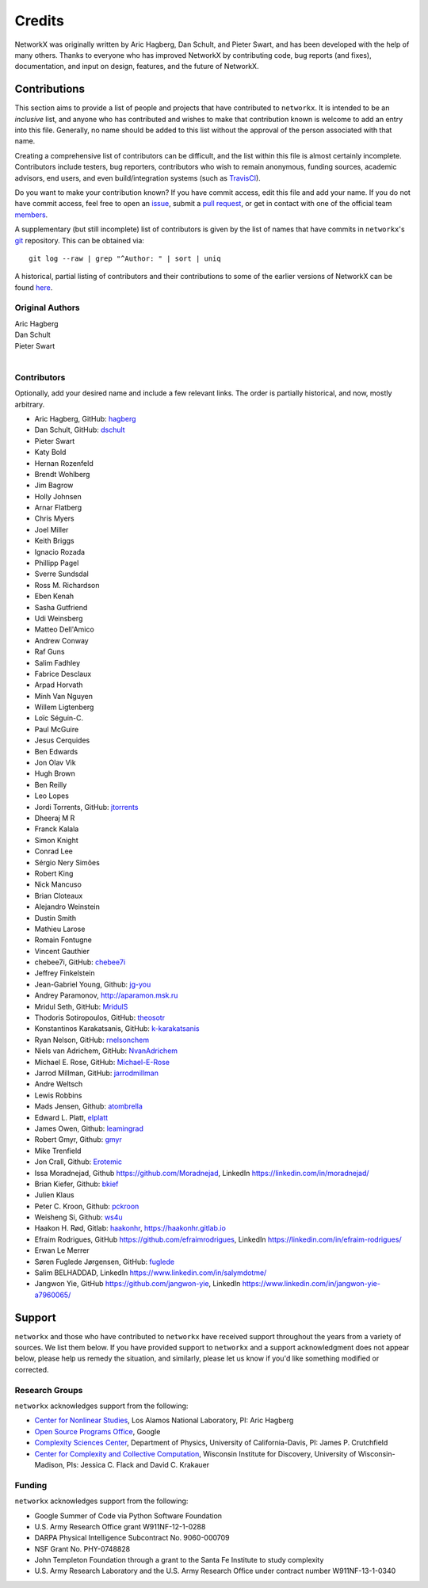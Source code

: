 Credits
=======

NetworkX was originally written by Aric Hagberg, Dan Schult, and Pieter Swart,
and has been developed with the help of many others. Thanks to everyone who has
improved NetworkX by contributing code, bug reports (and fixes), documentation,
and input on design, features, and the future of NetworkX.

Contributions
-------------

This section aims to provide a list of people and projects that have
contributed to ``networkx``. It is intended to be an *inclusive* list, and
anyone who has contributed and wishes to make that contribution known is
welcome to add an entry into this file.  Generally, no name should be added to
this list without the approval of the person associated with that name.

Creating a comprehensive list of contributors can be difficult, and the list
within this file is almost certainly incomplete.  Contributors include
testers, bug reporters, contributors who wish to remain anonymous, funding
sources, academic advisors, end users, and even build/integration systems (such
as `TravisCI <https://travis-ci.org>`_).

Do you want to make your contribution known? If you have commit access, edit
this file and add your name. If you do not have commit access, feel free to
open an `issue <https://github.com/networkx/networkx/issues/new>`_, submit a
`pull request <https://github.com/networkx/networkx/compare/>`_, or get in
contact with one of the official team
`members <https://github.com/networkx?tab=members>`_.

A supplementary (but still incomplete) list of contributors is given by the
list of names that have commits in ``networkx``'s
`git <http://git-scm.com>`_ repository. This can be obtained via::

    git log --raw | grep "^Author: " | sort | uniq

A historical, partial listing of contributors and their contributions to some
of the earlier versions of NetworkX can be found
`here <https://github.com/networkx/networkx/blob/886e790437bcf30e9f58368829d483efef7a2acc/doc/source/reference/credits_old.rst>`_.


Original Authors
^^^^^^^^^^^^^^^^

| Aric Hagberg
| Dan Schult
| Pieter Swart
|


Contributors
^^^^^^^^^^^^

Optionally, add your desired name and include a few relevant links. The order
is partially historical, and now, mostly arbitrary.

- Aric Hagberg, GitHub: `hagberg <https://github.com/hagberg>`_
- Dan Schult, GitHub: `dschult <https://github.com/dschult>`_
- Pieter Swart
- Katy Bold
- Hernan Rozenfeld
- Brendt Wohlberg
- Jim Bagrow
- Holly Johnsen
- Arnar Flatberg
- Chris Myers
- Joel Miller
- Keith Briggs
- Ignacio Rozada
- Phillipp Pagel
- Sverre Sundsdal
- Ross M. Richardson
- Eben Kenah
- Sasha Gutfriend
- Udi Weinsberg
- Matteo Dell'Amico
- Andrew Conway
- Raf Guns
- Salim Fadhley
- Fabrice Desclaux
- Arpad Horvath
- Minh Van Nguyen
- Willem Ligtenberg
- Loïc Séguin-C.
- Paul McGuire
- Jesus Cerquides
- Ben Edwards
- Jon Olav Vik
- Hugh Brown
- Ben Reilly
- Leo Lopes
- Jordi Torrents, GitHub: `jtorrents <https://github.com/jtorrents>`_
- Dheeraj M R
- Franck Kalala
- Simon Knight
- Conrad Lee
- Sérgio Nery Simões
- Robert King
- Nick Mancuso
- Brian Cloteaux
- Alejandro Weinstein
- Dustin Smith
- Mathieu Larose
- Romain Fontugne
- Vincent Gauthier
- chebee7i, GitHub: `chebee7i <https://github.com/chebee7i>`_
- Jeffrey Finkelstein
- Jean-Gabriel Young, Github: `jg-you <https://github.com/jgyou>`_
- Andrey Paramonov, http://aparamon.msk.ru
- Mridul Seth, GitHub: `MridulS <https://github.com/MridulS>`_
- Thodoris Sotiropoulos, GitHub: `theosotr <https://github.com/theosotr>`_
- Konstantinos Karakatsanis, GitHub: `k-karakatsanis <https://github.com/k-karakatsanis>`_
- Ryan Nelson, GitHub: `rnelsonchem <https://github.com/rnelsonchem>`_
- Niels van Adrichem, GitHub: `NvanAdrichem <https://github.com/NvanAdrichem>`_
- Michael E. Rose, GitHub: `Michael-E-Rose <https://github.com/Michael-E-Rose>`_
- Jarrod Millman, GitHub: `jarrodmillman <https://github.com/jarrodmillman>`_
- Andre Weltsch
- Lewis Robbins
- Mads Jensen, Github: `atombrella <https://github.com/atombrella>`_
- Edward L. Platt, `elplatt <https://elplatt.com>`_
- James Owen, Github: `leamingrad <https://github.com/leamingrad>`_
- Robert Gmyr, Github: `gmyr <https://github.com/gmyr>`_
- Mike Trenfield
- Jon Crall, Github: `Erotemic <https://github.com/Erotemic>`_
- Issa Moradnejad, Github `<https://github.com/Moradnejad>`_, LinkedIn `<https://linkedin.com/in/moradnejad/>`_
- Brian Kiefer, Github: `bkief <https://github.com/bkief>`_
- Julien Klaus
- Peter C. Kroon, Github: `pckroon <https://github.com/pckroon>`_
- Weisheng Si, Github: `ws4u <https://github.com/ws4u>`_
- Haakon H. Rød, Gitlab: `haakonhr <https://gitlab.com/haakonhr>`_, `<https://haakonhr.gitlab.io>`_ 
- Efraim Rodrigues, GitHub `<https://github.com/efraimrodrigues>`_, LinkedIn `<https://linkedin.com/in/efraim-rodrigues/>`_
- Erwan Le Merrer
- Søren Fuglede Jørgensen, GitHub: `fuglede <https://github.com/fuglede>`_
- Salim BELHADDAD, LinkedIn `<https://www.linkedin.com/in/salymdotme/>`_
- Jangwon Yie, GitHub `<https://github.com/jangwon-yie>`_, LinkedIn `<https://www.linkedin.com/in/jangwon-yie-a7960065/>`_

Support
-------

``networkx`` and those who have contributed to ``networkx`` have received
support throughout the years from a variety of sources.  We list them below.
If you have provided support to ``networkx`` and a support acknowledgment does
not appear below, please help us remedy the situation, and similarly, please
let us know if you'd like something modified or corrected.

Research Groups
^^^^^^^^^^^^^^^

``networkx`` acknowledges support from the following:

- `Center for Nonlinear Studies <http://cnls.lanl.gov>`_, Los Alamos National
  Laboratory, PI: Aric Hagberg

- `Open Source Programs Office <https://developers.google.com/open-source/>`_,
  Google

- `Complexity Sciences Center <http://csc.ucdavis.edu/>`_, Department of
  Physics, University of California-Davis, PI: James P. Crutchfield

- `Center for Complexity and Collective Computation <http://c4.discovery.wisc.edu>`_,
  Wisconsin Institute for Discovery, University of Wisconsin-Madison,
  PIs: Jessica C. Flack and David C. Krakauer

Funding
^^^^^^^

``networkx`` acknowledges support from the following:

- Google Summer of Code via Python Software Foundation

- U.S. Army Research Office grant W911NF-12-1-0288

- DARPA Physical Intelligence Subcontract No. 9060-000709

- NSF Grant No. PHY-0748828

- John Templeton Foundation through a grant to the Santa Fe Institute to
  study complexity

- U.S. Army Research Laboratory and the U.S. Army Research Office under
  contract number W911NF-13-1-0340
